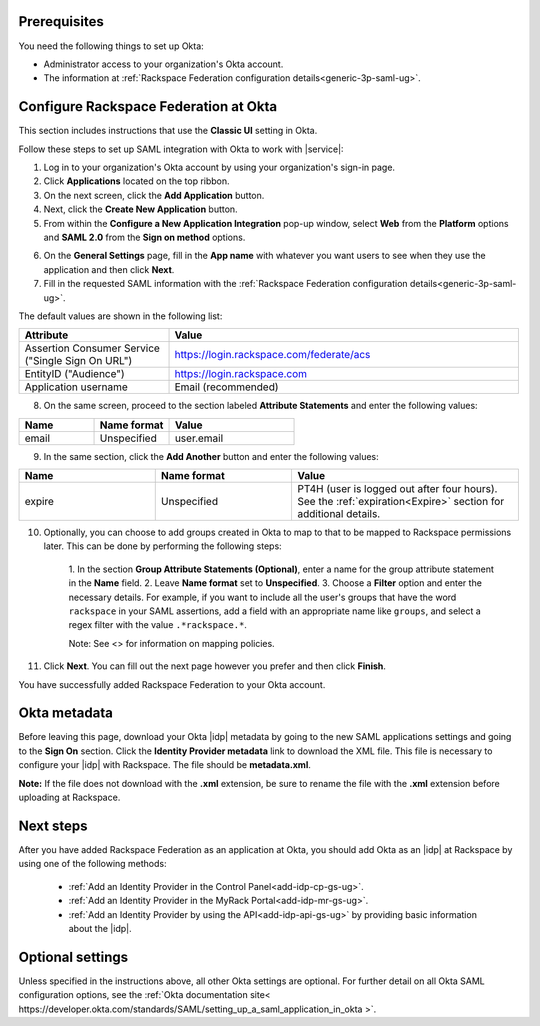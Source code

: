 .. _okta-setup-ug:

Prerequisites
-------------

You need the following things to set up Okta:

- Administrator access to your organization's Okta account.
- The information at :ref:`Rackspace Federation configuration details<generic-3p-saml-ug>`.


Configure Rackspace Federation at Okta
--------------------------------------

This section includes instructions that use the **Classic UI** setting in Okta.

Follow these steps to set up SAML integration with Okta to work with |service|:


1. Log in to your organization's Okta account by using your organization's sign-in
   page.

2. Click **Applications** located on the top ribbon.

3. On the next screen, click the **Add Application** button.

4. Next, click the **Create New Application** button.

5. From within the **Configure a New Application Integration** pop-up window,
   select **Web** from the **Platform** options and **SAML 2.0** from the
   **Sign on method** options.

.. image:: ../../_images/Config-okta/create_app_1.png

6. On the **General Settings** page, fill in the **App name** with whatever you
   want users to see when they use the application and then click **Next**.

7. Fill in the requested SAML information with the :ref:`Rackspace Federation
   configuration details<generic-3p-saml-ug>`.

The default values are shown in the following list:

.. list-table::
   :widths: 30 70
   :header-rows: 1

   * - Attribute
     - Value
   * - Assertion Consumer Service
       ("Single Sign On URL")
     - https://login.rackspace.com/federate/acs
   * - EntityID ("Audience")
     - https://login.rackspace.com
   * - Application username
     - Email (recommended)

8. On the same screen, proceed to the section labeled **Attribute Statements**
   and enter the following values:

.. list-table::
   :widths: 30 30 50
   :header-rows: 1

   * - Name
     - Name format
     - Value
   * - email
     - Unspecified
     - user.email

9. In the same section, click the **Add Another** button and enter the following
   values:

.. list-table::
   :widths: 30 30 50
   :header-rows: 1

   * - Name
     - Name format
     - Value
   * - expire
     - Unspecified
     - PT4H (user is logged out after four hours). See the :ref:`expiration<Expire>`
       section for additional details.

10. Optionally, you can choose to add groups created in Okta to map to that
    to be mapped to Rackspace permissions later. This can be done by performing
    the following steps:

        1. In the section **Group Attribute Statements (Optional)**, enter a
        name for the group attribute statement in the **Name** field.
        2. Leave **Name format** set to **Unspecified**.
        3. Choose a **Filter** option and enter the necessary details. For
        example, if you want to include all the user's groups that have the
        word ``rackspace`` in your SAML assertions, add a field with an
        appropriate name like ``groups``, and select a regex filter with the
        value ``.*rackspace.*``.

        Note: See <> for information on mapping policies.

11. Click **Next**. You can fill out the next page however you prefer and then
    click **Finish**.

You have successfully added Rackspace Federation to your Okta account.

.. _okta-metadata:

Okta metadata
-------------

Before leaving this page, download your Okta |idp| metadata by going to the new
SAML applications settings and going to the **Sign On** section. Click the
**Identity Provider metadata** link to download the XML file. This file is
necessary to configure your |idp| with Rackspace. The file should be
**metadata.xml**.

**Note:** If the file does not download with the **.xml** extension, be sure to
rename the file with the **.xml** extension before uploading at Rackspace.

.. image:: ../../_images/Config-okta/idp_metadata.png

Next steps
----------

After you have added Rackspace Federation as an application at Okta, you should
add Okta as an |idp| at Rackspace by using one of the
following methods:

   - :ref:`Add an Identity Provider in the Control Panel<add-idp-cp-gs-ug>`.

   - :ref:`Add an Identity Provider in the MyRack Portal<add-idp-mr-gs-ug>`.

   - :ref:`Add an Identity Provider by using the API<add-idp-api-gs-ug>` by
     providing basic information about the |idp|.


Optional settings
-----------------

Unless specified in the instructions above, all other Okta settings are
optional. For further detail on all Okta SAML configuration options, see
the :ref:`Okta documentation site<
https://developer.okta.com/standards/SAML/setting_up_a_saml_application_in_okta
>`.
